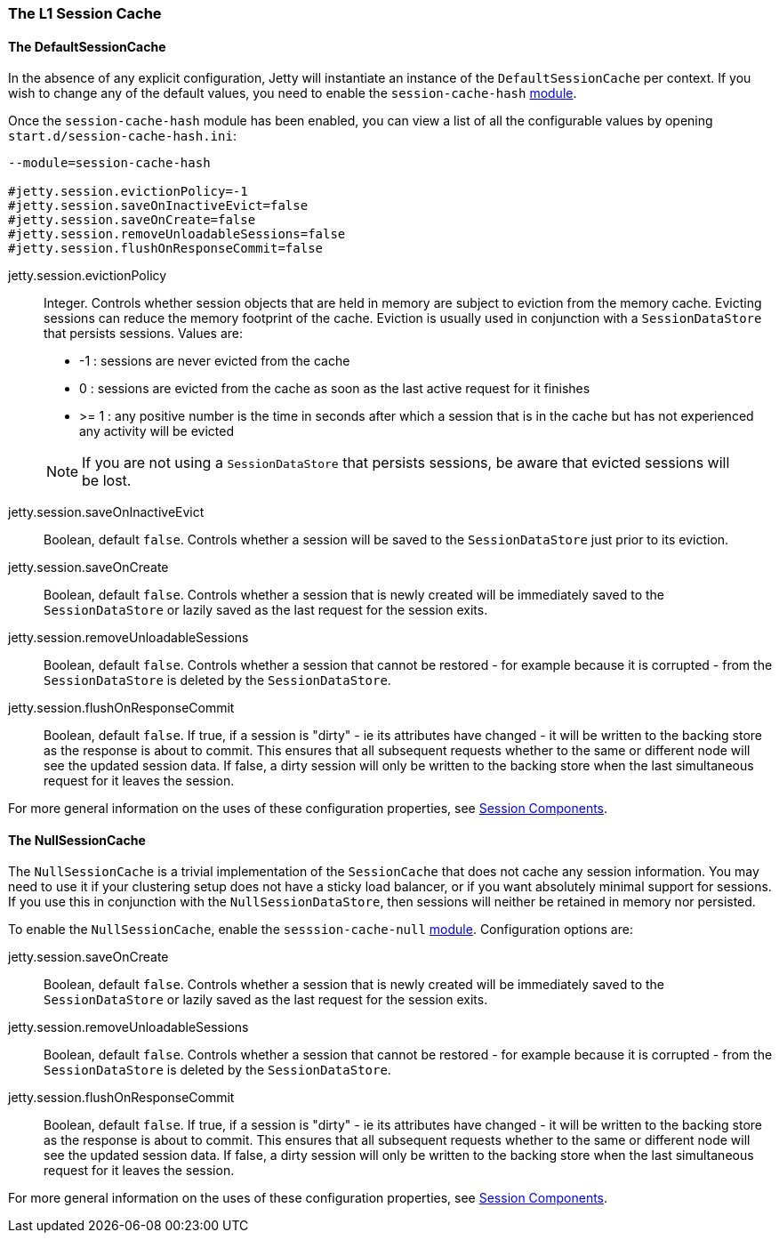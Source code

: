 //
//  ========================================================================
//  Copyright (c) 1995-2019 Mort Bay Consulting Pty. Ltd.
//  ========================================================================
//  All rights reserved. This program and the accompanying materials
//  are made available under the terms of the Eclipse Public License v1.0
//  and Apache License v2.0 which accompanies this distribution.
//
//      The Eclipse Public License is available at
//      http://www.eclipse.org/legal/epl-v10.html
//
//      The Apache License v2.0 is available at
//      http://www.opensource.org/licenses/apache2.0.php
//
//  You may elect to redistribute this code under either of these licenses.
//  ========================================================================
//

[[session-configuration-sessioncache]]
=== The L1 Session Cache

==== The DefaultSessionCache

In the absence of any explicit configuration, Jetty will instantiate an instance of the `DefaultSessionCache` per context.
If you wish to change any of the default values, you need to enable the `session-cache-hash` link:#startup-modules[module].

Once the `session-cache-hash` module has been enabled, you can view a list of all the configurable values by opening `start.d/session-cache-hash.ini`:

[source, screen, subs="{sub-order}"]
----
--module=session-cache-hash

#jetty.session.evictionPolicy=-1
#jetty.session.saveOnInactiveEvict=false
#jetty.session.saveOnCreate=false
#jetty.session.removeUnloadableSessions=false
#jetty.session.flushOnResponseCommit=false
----

jetty.session.evictionPolicy::
Integer.
Controls whether session objects that are held in memory are subject to eviction from the memory cache.
Evicting sessions can reduce the memory footprint of the cache.
Eviction is usually used in conjunction with a `SessionDataStore` that persists sessions.
Values are:
* -1 : sessions are never evicted from the cache
*  0 : sessions are evicted from the cache as soon as the last active request for it finishes
*  >= 1 : any positive number is the time in seconds after which a session that is in the cache but has not experienced any activity will be evicted

____
[NOTE]
If you are not using a `SessionDataStore` that persists sessions, be aware that evicted sessions will be lost.
____

jetty.session.saveOnInactiveEvict::
Boolean, default `false`.
Controls whether a session will be saved to the `SessionDataStore` just prior to its eviction.

jetty.session.saveOnCreate::
Boolean, default `false`.
Controls whether a session that is newly created will be immediately saved to the `SessionDataStore` or lazily saved as the last request for the session exits.

jetty.session.removeUnloadableSessions::
Boolean, default `false`.
Controls whether a session that cannot be restored - for example because it is corrupted - from the `SessionDataStore` is deleted by the `SessionDataStore`.

jetty.session.flushOnResponseCommit::
Boolean, default `false`.
If true, if a session is "dirty" - ie its attributes have changed - it will be written to the backing store as the response is about to commit.
This ensures that all subsequent requests whether to the same or different node will see the updated session data.
If false, a dirty session will only be written to the backing store when the last simultaneous request for it leaves the session.

For more general information on the uses of these configuration properties, see link:#sessions-details[Session Components].


==== The NullSessionCache

The `NullSessionCache` is a trivial implementation of the `SessionCache` that does not cache any session information.
You may need to use it if your clustering setup does not have a sticky load balancer, or if you want absolutely minimal support for sessions.
If you use this in conjunction with the `NullSessionDataStore`, then sessions will neither be retained in memory nor persisted.

To enable the `NullSessionCache`, enable the `sesssion-cache-null` link:#startup-modules[module]. 
Configuration options are:

jetty.session.saveOnCreate::
Boolean, default `false`.
Controls whether a session that is newly created will be immediately saved to the `SessionDataStore` or lazily saved as the last request for the session exits.

jetty.session.removeUnloadableSessions::
Boolean, default `false`.
Controls whether a session that cannot be restored - for example because it is corrupted - from the `SessionDataStore` is deleted by the `SessionDataStore`.

jetty.session.flushOnResponseCommit::
Boolean, default `false`.
If true, if a session is "dirty" - ie its attributes have changed - it will be written to the backing store as the response is about to commit.
This ensures that all subsequent requests whether to the same or different node will see the updated session data.
If false, a dirty session will only be written to the backing store when the last simultaneous request for it leaves the session.

For more general information on the uses of these configuration properties, see link:#sessions-details[Session Components].
